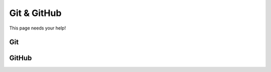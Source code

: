.. _git-github_page:

Git & GitHub
============

This page needs your help!

Git
---


GitHub
------